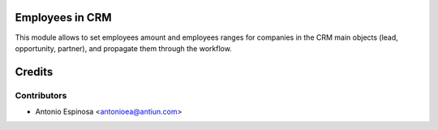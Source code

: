 Employees in CRM
================

This module allows to set employees amount and employees ranges for companies
in the CRM main objects (lead, opportunity, partner), and propagate them through
the workflow.

Credits
=======

Contributors
------------
* Antonio Espinosa <antonioea@antiun.com>
